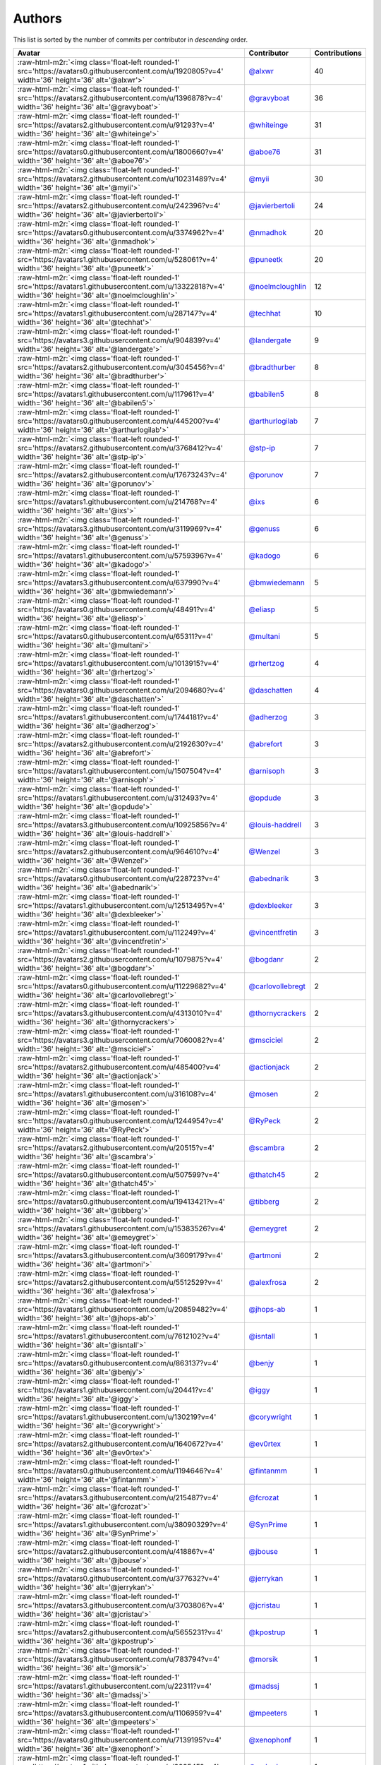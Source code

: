 .. role:: raw-html-m2r(raw)
   :format: html


Authors
=======

This list is sorted by the number of commits per contributor in *descending* order.

.. list-table::
   :header-rows: 1

   * - Avatar
     - Contributor
     - Contributions
   * - :raw-html-m2r:`<img class='float-left rounded-1' src='https://avatars0.githubusercontent.com/u/1920805?v=4' width='36' height='36' alt='@alxwr'>`
     - `@alxwr <https://github.com/alxwr>`_
     - 40
   * - :raw-html-m2r:`<img class='float-left rounded-1' src='https://avatars2.githubusercontent.com/u/1396878?v=4' width='36' height='36' alt='@gravyboat'>`
     - `@gravyboat <https://github.com/gravyboat>`_
     - 36
   * - :raw-html-m2r:`<img class='float-left rounded-1' src='https://avatars2.githubusercontent.com/u/91293?v=4' width='36' height='36' alt='@whiteinge'>`
     - `@whiteinge <https://github.com/whiteinge>`_
     - 31
   * - :raw-html-m2r:`<img class='float-left rounded-1' src='https://avatars0.githubusercontent.com/u/1800660?v=4' width='36' height='36' alt='@aboe76'>`
     - `@aboe76 <https://github.com/aboe76>`_
     - 31
   * - :raw-html-m2r:`<img class='float-left rounded-1' src='https://avatars2.githubusercontent.com/u/10231489?v=4' width='36' height='36' alt='@myii'>`
     - `@myii <https://github.com/myii>`_
     - 30
   * - :raw-html-m2r:`<img class='float-left rounded-1' src='https://avatars2.githubusercontent.com/u/242396?v=4' width='36' height='36' alt='@javierbertoli'>`
     - `@javierbertoli <https://github.com/javierbertoli>`_
     - 24
   * - :raw-html-m2r:`<img class='float-left rounded-1' src='https://avatars0.githubusercontent.com/u/3374962?v=4' width='36' height='36' alt='@nmadhok'>`
     - `@nmadhok <https://github.com/nmadhok>`_
     - 20
   * - :raw-html-m2r:`<img class='float-left rounded-1' src='https://avatars1.githubusercontent.com/u/528061?v=4' width='36' height='36' alt='@puneetk'>`
     - `@puneetk <https://github.com/puneetk>`_
     - 20
   * - :raw-html-m2r:`<img class='float-left rounded-1' src='https://avatars1.githubusercontent.com/u/13322818?v=4' width='36' height='36' alt='@noelmcloughlin'>`
     - `@noelmcloughlin <https://github.com/noelmcloughlin>`_
     - 12
   * - :raw-html-m2r:`<img class='float-left rounded-1' src='https://avatars1.githubusercontent.com/u/287147?v=4' width='36' height='36' alt='@techhat'>`
     - `@techhat <https://github.com/techhat>`_
     - 10
   * - :raw-html-m2r:`<img class='float-left rounded-1' src='https://avatars3.githubusercontent.com/u/904839?v=4' width='36' height='36' alt='@landergate'>`
     - `@landergate <https://github.com/landergate>`_
     - 9
   * - :raw-html-m2r:`<img class='float-left rounded-1' src='https://avatars2.githubusercontent.com/u/3045456?v=4' width='36' height='36' alt='@bradthurber'>`
     - `@bradthurber <https://github.com/bradthurber>`_
     - 8
   * - :raw-html-m2r:`<img class='float-left rounded-1' src='https://avatars1.githubusercontent.com/u/117961?v=4' width='36' height='36' alt='@babilen5'>`
     - `@babilen5 <https://github.com/babilen5>`_
     - 8
   * - :raw-html-m2r:`<img class='float-left rounded-1' src='https://avatars0.githubusercontent.com/u/445200?v=4' width='36' height='36' alt='@arthurlogilab'>`
     - `@arthurlogilab <https://github.com/arthurlogilab>`_
     - 7
   * - :raw-html-m2r:`<img class='float-left rounded-1' src='https://avatars2.githubusercontent.com/u/3768412?v=4' width='36' height='36' alt='@stp-ip'>`
     - `@stp-ip <https://github.com/stp-ip>`_
     - 7
   * - :raw-html-m2r:`<img class='float-left rounded-1' src='https://avatars2.githubusercontent.com/u/17673243?v=4' width='36' height='36' alt='@porunov'>`
     - `@porunov <https://github.com/porunov>`_
     - 7
   * - :raw-html-m2r:`<img class='float-left rounded-1' src='https://avatars1.githubusercontent.com/u/214768?v=4' width='36' height='36' alt='@ixs'>`
     - `@ixs <https://github.com/ixs>`_
     - 6
   * - :raw-html-m2r:`<img class='float-left rounded-1' src='https://avatars3.githubusercontent.com/u/3119969?v=4' width='36' height='36' alt='@genuss'>`
     - `@genuss <https://github.com/genuss>`_
     - 6
   * - :raw-html-m2r:`<img class='float-left rounded-1' src='https://avatars1.githubusercontent.com/u/5759396?v=4' width='36' height='36' alt='@kadogo'>`
     - `@kadogo <https://github.com/kadogo>`_
     - 6
   * - :raw-html-m2r:`<img class='float-left rounded-1' src='https://avatars3.githubusercontent.com/u/637990?v=4' width='36' height='36' alt='@bmwiedemann'>`
     - `@bmwiedemann <https://github.com/bmwiedemann>`_
     - 5
   * - :raw-html-m2r:`<img class='float-left rounded-1' src='https://avatars0.githubusercontent.com/u/48491?v=4' width='36' height='36' alt='@eliasp'>`
     - `@eliasp <https://github.com/eliasp>`_
     - 5
   * - :raw-html-m2r:`<img class='float-left rounded-1' src='https://avatars0.githubusercontent.com/u/65311?v=4' width='36' height='36' alt='@multani'>`
     - `@multani <https://github.com/multani>`_
     - 5
   * - :raw-html-m2r:`<img class='float-left rounded-1' src='https://avatars1.githubusercontent.com/u/1013915?v=4' width='36' height='36' alt='@rhertzog'>`
     - `@rhertzog <https://github.com/rhertzog>`_
     - 4
   * - :raw-html-m2r:`<img class='float-left rounded-1' src='https://avatars0.githubusercontent.com/u/2094680?v=4' width='36' height='36' alt='@daschatten'>`
     - `@daschatten <https://github.com/daschatten>`_
     - 4
   * - :raw-html-m2r:`<img class='float-left rounded-1' src='https://avatars1.githubusercontent.com/u/1744181?v=4' width='36' height='36' alt='@adherzog'>`
     - `@adherzog <https://github.com/adherzog>`_
     - 3
   * - :raw-html-m2r:`<img class='float-left rounded-1' src='https://avatars2.githubusercontent.com/u/2192630?v=4' width='36' height='36' alt='@abrefort'>`
     - `@abrefort <https://github.com/abrefort>`_
     - 3
   * - :raw-html-m2r:`<img class='float-left rounded-1' src='https://avatars1.githubusercontent.com/u/1507504?v=4' width='36' height='36' alt='@arnisoph'>`
     - `@arnisoph <https://github.com/arnisoph>`_
     - 3
   * - :raw-html-m2r:`<img class='float-left rounded-1' src='https://avatars1.githubusercontent.com/u/312493?v=4' width='36' height='36' alt='@opdude'>`
     - `@opdude <https://github.com/opdude>`_
     - 3
   * - :raw-html-m2r:`<img class='float-left rounded-1' src='https://avatars3.githubusercontent.com/u/10925856?v=4' width='36' height='36' alt='@louis-haddrell'>`
     - `@louis-haddrell <https://github.com/louis-haddrell>`_
     - 3
   * - :raw-html-m2r:`<img class='float-left rounded-1' src='https://avatars2.githubusercontent.com/u/964610?v=4' width='36' height='36' alt='@Wenzel'>`
     - `@Wenzel <https://github.com/Wenzel>`_
     - 3
   * - :raw-html-m2r:`<img class='float-left rounded-1' src='https://avatars0.githubusercontent.com/u/228723?v=4' width='36' height='36' alt='@abednarik'>`
     - `@abednarik <https://github.com/abednarik>`_
     - 3
   * - :raw-html-m2r:`<img class='float-left rounded-1' src='https://avatars1.githubusercontent.com/u/12513495?v=4' width='36' height='36' alt='@dexbleeker'>`
     - `@dexbleeker <https://github.com/dexbleeker>`_
     - 3
   * - :raw-html-m2r:`<img class='float-left rounded-1' src='https://avatars1.githubusercontent.com/u/112249?v=4' width='36' height='36' alt='@vincentfretin'>`
     - `@vincentfretin <https://github.com/vincentfretin>`_
     - 3
   * - :raw-html-m2r:`<img class='float-left rounded-1' src='https://avatars2.githubusercontent.com/u/1079875?v=4' width='36' height='36' alt='@bogdanr'>`
     - `@bogdanr <https://github.com/bogdanr>`_
     - 2
   * - :raw-html-m2r:`<img class='float-left rounded-1' src='https://avatars0.githubusercontent.com/u/11229682?v=4' width='36' height='36' alt='@carlovollebregt'>`
     - `@carlovollebregt <https://github.com/carlovollebregt>`_
     - 2
   * - :raw-html-m2r:`<img class='float-left rounded-1' src='https://avatars3.githubusercontent.com/u/4313010?v=4' width='36' height='36' alt='@thornycrackers'>`
     - `@thornycrackers <https://github.com/thornycrackers>`_
     - 2
   * - :raw-html-m2r:`<img class='float-left rounded-1' src='https://avatars3.githubusercontent.com/u/7060082?v=4' width='36' height='36' alt='@msciciel'>`
     - `@msciciel <https://github.com/msciciel>`_
     - 2
   * - :raw-html-m2r:`<img class='float-left rounded-1' src='https://avatars2.githubusercontent.com/u/485400?v=4' width='36' height='36' alt='@actionjack'>`
     - `@actionjack <https://github.com/actionjack>`_
     - 2
   * - :raw-html-m2r:`<img class='float-left rounded-1' src='https://avatars1.githubusercontent.com/u/316108?v=4' width='36' height='36' alt='@mosen'>`
     - `@mosen <https://github.com/mosen>`_
     - 2
   * - :raw-html-m2r:`<img class='float-left rounded-1' src='https://avatars0.githubusercontent.com/u/1244954?v=4' width='36' height='36' alt='@RyPeck'>`
     - `@RyPeck <https://github.com/RyPeck>`_
     - 2
   * - :raw-html-m2r:`<img class='float-left rounded-1' src='https://avatars2.githubusercontent.com/u/20515?v=4' width='36' height='36' alt='@scambra'>`
     - `@scambra <https://github.com/scambra>`_
     - 2
   * - :raw-html-m2r:`<img class='float-left rounded-1' src='https://avatars0.githubusercontent.com/u/507599?v=4' width='36' height='36' alt='@thatch45'>`
     - `@thatch45 <https://github.com/thatch45>`_
     - 2
   * - :raw-html-m2r:`<img class='float-left rounded-1' src='https://avatars0.githubusercontent.com/u/19413421?v=4' width='36' height='36' alt='@tibberg'>`
     - `@tibberg <https://github.com/tibberg>`_
     - 2
   * - :raw-html-m2r:`<img class='float-left rounded-1' src='https://avatars1.githubusercontent.com/u/15383526?v=4' width='36' height='36' alt='@emeygret'>`
     - `@emeygret <https://github.com/emeygret>`_
     - 2
   * - :raw-html-m2r:`<img class='float-left rounded-1' src='https://avatars3.githubusercontent.com/u/3609179?v=4' width='36' height='36' alt='@artmoni'>`
     - `@artmoni <https://github.com/artmoni>`_
     - 2
   * - :raw-html-m2r:`<img class='float-left rounded-1' src='https://avatars2.githubusercontent.com/u/5512529?v=4' width='36' height='36' alt='@alexfrosa'>`
     - `@alexfrosa <https://github.com/alexfrosa>`_
     - 2
   * - :raw-html-m2r:`<img class='float-left rounded-1' src='https://avatars1.githubusercontent.com/u/20859482?v=4' width='36' height='36' alt='@jhops-ab'>`
     - `@jhops-ab <https://github.com/jhops-ab>`_
     - 1
   * - :raw-html-m2r:`<img class='float-left rounded-1' src='https://avatars1.githubusercontent.com/u/7612102?v=4' width='36' height='36' alt='@isntall'>`
     - `@isntall <https://github.com/isntall>`_
     - 1
   * - :raw-html-m2r:`<img class='float-left rounded-1' src='https://avatars0.githubusercontent.com/u/863137?v=4' width='36' height='36' alt='@benjy'>`
     - `@benjy <https://github.com/benjy>`_
     - 1
   * - :raw-html-m2r:`<img class='float-left rounded-1' src='https://avatars1.githubusercontent.com/u/20441?v=4' width='36' height='36' alt='@iggy'>`
     - `@iggy <https://github.com/iggy>`_
     - 1
   * - :raw-html-m2r:`<img class='float-left rounded-1' src='https://avatars1.githubusercontent.com/u/130219?v=4' width='36' height='36' alt='@corywright'>`
     - `@corywright <https://github.com/corywright>`_
     - 1
   * - :raw-html-m2r:`<img class='float-left rounded-1' src='https://avatars2.githubusercontent.com/u/1640672?v=4' width='36' height='36' alt='@ev0rtex'>`
     - `@ev0rtex <https://github.com/ev0rtex>`_
     - 1
   * - :raw-html-m2r:`<img class='float-left rounded-1' src='https://avatars0.githubusercontent.com/u/1194646?v=4' width='36' height='36' alt='@fintanmm'>`
     - `@fintanmm <https://github.com/fintanmm>`_
     - 1
   * - :raw-html-m2r:`<img class='float-left rounded-1' src='https://avatars3.githubusercontent.com/u/215487?v=4' width='36' height='36' alt='@fcrozat'>`
     - `@fcrozat <https://github.com/fcrozat>`_
     - 1
   * - :raw-html-m2r:`<img class='float-left rounded-1' src='https://avatars1.githubusercontent.com/u/38090329?v=4' width='36' height='36' alt='@SynPrime'>`
     - `@SynPrime <https://github.com/SynPrime>`_
     - 1
   * - :raw-html-m2r:`<img class='float-left rounded-1' src='https://avatars2.githubusercontent.com/u/41886?v=4' width='36' height='36' alt='@jbouse'>`
     - `@jbouse <https://github.com/jbouse>`_
     - 1
   * - :raw-html-m2r:`<img class='float-left rounded-1' src='https://avatars0.githubusercontent.com/u/377632?v=4' width='36' height='36' alt='@jerrykan'>`
     - `@jerrykan <https://github.com/jerrykan>`_
     - 1
   * - :raw-html-m2r:`<img class='float-left rounded-1' src='https://avatars3.githubusercontent.com/u/3703806?v=4' width='36' height='36' alt='@jcristau'>`
     - `@jcristau <https://github.com/jcristau>`_
     - 1
   * - :raw-html-m2r:`<img class='float-left rounded-1' src='https://avatars2.githubusercontent.com/u/5655231?v=4' width='36' height='36' alt='@kpostrup'>`
     - `@kpostrup <https://github.com/kpostrup>`_
     - 1
   * - :raw-html-m2r:`<img class='float-left rounded-1' src='https://avatars3.githubusercontent.com/u/783794?v=4' width='36' height='36' alt='@morsik'>`
     - `@morsik <https://github.com/morsik>`_
     - 1
   * - :raw-html-m2r:`<img class='float-left rounded-1' src='https://avatars1.githubusercontent.com/u/22311?v=4' width='36' height='36' alt='@madssj'>`
     - `@madssj <https://github.com/madssj>`_
     - 1
   * - :raw-html-m2r:`<img class='float-left rounded-1' src='https://avatars3.githubusercontent.com/u/1106959?v=4' width='36' height='36' alt='@mpeeters'>`
     - `@mpeeters <https://github.com/mpeeters>`_
     - 1
   * - :raw-html-m2r:`<img class='float-left rounded-1' src='https://avatars0.githubusercontent.com/u/7139195?v=4' width='36' height='36' alt='@xenophonf'>`
     - `@xenophonf <https://github.com/xenophonf>`_
     - 1
   * - :raw-html-m2r:`<img class='float-left rounded-1' src='https://avatars1.githubusercontent.com/u/393545?v=4' width='36' height='36' alt='@mshade'>`
     - `@mshade <https://github.com/mshade>`_
     - 1
   * - :raw-html-m2r:`<img class='float-left rounded-1' src='https://avatars2.githubusercontent.com/u/1829924?v=4' width='36' height='36' alt='@fujexo'>`
     - `@fujexo <https://github.com/fujexo>`_
     - 1
   * - :raw-html-m2r:`<img class='float-left rounded-1' src='https://avatars0.githubusercontent.com/u/219695?v=4' width='36' height='36' alt='@rmoorman'>`
     - `@rmoorman <https://github.com/rmoorman>`_
     - 1
   * - :raw-html-m2r:`<img class='float-left rounded-1' src='https://avatars1.githubusercontent.com/u/1647923?v=4' width='36' height='36' alt='@robruma'>`
     - `@robruma <https://github.com/robruma>`_
     - 1
   * - :raw-html-m2r:`<img class='float-left rounded-1' src='https://avatars2.githubusercontent.com/u/1554646?v=4' width='36' height='36' alt='@doublerr'>`
     - `@doublerr <https://github.com/doublerr>`_
     - 1
   * - :raw-html-m2r:`<img class='float-left rounded-1' src='https://avatars2.githubusercontent.com/u/3667731?v=4' width='36' height='36' alt='@netzvieh'>`
     - `@netzvieh <https://github.com/netzvieh>`_
     - 1
   * - :raw-html-m2r:`<img class='float-left rounded-1' src='https://avatars1.githubusercontent.com/u/4156131?v=4' width='36' height='36' alt='@skylerberg'>`
     - `@skylerberg <https://github.com/skylerberg>`_
     - 1
   * - :raw-html-m2r:`<img class='float-left rounded-1' src='https://avatars2.githubusercontent.com/u/326786?v=4' width='36' height='36' alt='@wido'>`
     - `@wido <https://github.com/wido>`_
     - 1
   * - :raw-html-m2r:`<img class='float-left rounded-1' src='https://avatars0.githubusercontent.com/u/9978732?v=4' width='36' height='36' alt='@abehling'>`
     - `@abehling <https://github.com/abehling>`_
     - 1
   * - :raw-html-m2r:`<img class='float-left rounded-1' src='https://avatars1.githubusercontent.com/u/1021809?v=4' width='36' height='36' alt='@ardin'>`
     - `@ardin <https://github.com/ardin>`_
     - 1
   * - :raw-html-m2r:`<img class='float-left rounded-1' src='https://avatars0.githubusercontent.com/u/924183?v=4' width='36' height='36' alt='@mschiff'>`
     - `@mschiff <https://github.com/mschiff>`_
     - 1
   * - :raw-html-m2r:`<img class='float-left rounded-1' src='https://avatars3.githubusercontent.com/u/2869?v=4' width='36' height='36' alt='@nigelsim'>`
     - `@nigelsim <https://github.com/nigelsim>`_
     - 1
   * - :raw-html-m2r:`<img class='float-left rounded-1' src='https://avatars0.githubusercontent.com/u/55587680?v=4' width='36' height='36' alt='@srse'>`
     - `@srse <https://github.com/srse>`_
     - 1
   * - :raw-html-m2r:`<img class='float-left rounded-1' src='https://avatars3.githubusercontent.com/u/18380701?v=4' width='36' height='36' alt='@tsenay'>`
     - `@tsenay <https://github.com/tsenay>`_
     - 1
   * - :raw-html-m2r:`<img class='float-left rounded-1' src='https://avatars1.githubusercontent.com/u/2089076?v=4' width='36' height='36' alt='@ze42'>`
     - `@ze42 <https://github.com/ze42>`_
     - 1


----

Auto-generated by a `forked version <https://github.com/myii/maintainer>`_ of `gaocegege/maintainer <https://github.com/gaocegege/maintainer>`_ on 2019-11-07.
